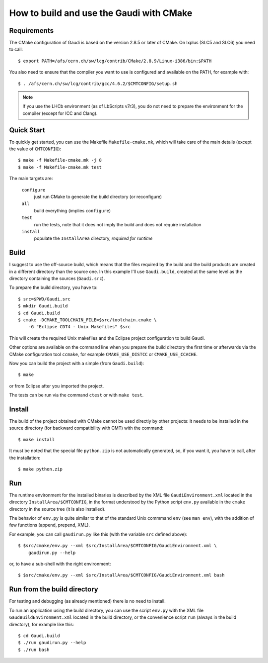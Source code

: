 How to build and use the Gaudi with CMake
=========================================

Requirements
------------
The CMake configuration of Gaudi is based on the version 2.8.5 or later of
CMake. On lxplus (SLC5 and SLC6) you need to call::

    $ export PATH=/afs/cern.ch/sw/lcg/contrib/CMake/2.8.9/Linux-i386/bin:$PATH

You also need to ensure that the compiler you want to use is configured and
available on the PATH, for example with::

    $ . /afs/cern.ch/sw/lcg/contrib/gcc/4.6.2/$CMTCONFIG/setup.sh

.. note:: If you use the LHCb environment (as of LbScripts v7r3), you do not
   need to prepare the environment for the compiler (except for ICC and Clang).

Quick Start
-----------
To quickly get started, you can use the Makefile ``Makefile-cmake.mk``, which
will take care of the main details (except the value of ``CMTCONFIG``)::

    $ make -f Makefile-cmake.mk -j 8
    $ make -f Makefile-cmake.mk test

The main targets are:

    ``configure``
        just run CMake to generate the build directory (or reconfigure)

    ``all``
        build everything (implies ``configure``)

    ``test``
        run the tests, note that it does not imply the build and does not
        require installation

    ``install``
        populate the ``InstallArea`` directory, `required for runtime`


Build
-----
I suggest to use the off-source build, which means that the files required by
the build and the build products are created in a different directory than the
source one.
In this example I'll use ``Gaudi.build``, created at the same level as the
directory containing the sources (``Gaudi.src``).

To prepare the build directory, you have to::

    $ src=$PWD/Gaudi.src
    $ mkdir Gaudi.build
    $ cd Gaudi.build
    $ cmake -DCMAKE_TOOLCHAIN_FILE=$src/toolchain.cmake \
        -G "Eclipse CDT4 - Unix Makefiles" $src

This will create the required Unix makefiles and the Eclipse project
configuration to build Gaudi.

Other options are available on the command line when you prepare the build
directory the first time or afterwards via the CMake configuration tool
``ccmake``, for example ``CMAKE_USE_DISTCC`` or ``CMAKE_USE_CCACHE``.

Now you can build the project with a simple (from ``Gaudi.build``)::

    $ make

or from Eclipse after you imported the project.

The tests can be run via the command ``ctest`` or with ``make test``.


Install
-------
The build of the project obtained with CMake cannot be used directly by other
projects: it needs to be installed in the source directory (for backward
compatibility with CMT) with the command::

    $ make install

It must be noted that the special file ``python.zip`` is not automatically
generated, so, if you want it, you have to call, after the installation::

    $ make python.zip


Run
---
The runtime environment for the installed binaries is described by the XML file
``GaudiEnvironment.xml`` located in the directory ``InstallArea/$CMTCONFIG``, in
the format understood by the Python script ``env.py`` available in the ``cmake``
directory in the source tree (it is also installed).

The behavior of ``env.py`` is quite similar to that of the standard Unix
commmand ``env`` (see ``man env``), with the addition of few functions (append,
prepend, XML).

For example, you can call ``gaudirun.py`` like this (with the variable ``src``
defined above)::

    $ $src/cmake/env.py --xml $src/InstallArea/$CMTCONFIG/GaudiEnvironment.xml \
        gaudirun.py --help

or, to have a sub-shell with the right environment::

    $ $src/cmake/env.py --xml $src/InstallArea/$CMTCONFIG/GaudiEnvironment.xml bash


Run from the build directory
----------------------------
For testing and debugging (as already mentioned) there is no need to install.

To run an application using the build directory, you can use the script
``env.py`` with the XML file ``GaudBuildEnvironment.xml`` located in the build
directory, or the convenience script ``run`` (always in the build directory),
for example like this::

    $ cd Gaudi.build
    $ ./run gaudirun.py --help
    $ ./run bash

